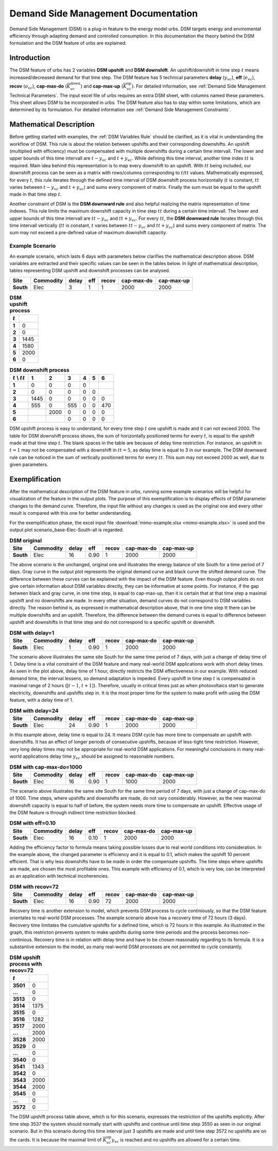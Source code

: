 .. module:: urbs


Demand Side Management Documentation
************************************

Demand Side Management (DSM) is a plug-in feature to the energy model urbs. 
DSM targets energy and enviromental efficiency through adapting demand and 
controlled consumption. In this documentation the theory behind the DSM 
formulation and the DSM feature of urbs are explained.


Introduction
------------

The DSM feature of urbs has 2 variables **DSM upshift** and **DSM downshift**. 
An upshift/downshift in time step :math:`t` means increased/decreased demand for that 
time step. The DSM feature has 5 technical parameters **delay** (:math:`y_{vc}`), **eff** (:math:`e_{vc}`), 
**recov** (:math:`o_{vc}`), **cap-max-do** (:math:`\overline{K}_{vc}^\text{down}`) and **cap-max-up** (:math:`\overline{K}_{vc}^\text{up}`). 
For detailed information, see :ref:`Demand Side Management Technical Parameters`.
The input excel file of urbs requires an extra DSM sheet, with columns named 
these parameters. This sheet allows DSM to be incorporated in urbs. The DSM feature 
also has to stay within some limitations, which are determined by its formulation. 
For detailed information see :ref:`Demand Side Management Constraints`.


Mathematical Description
------------------------

Before getting started with examples, the :ref:`DSM Variables Rule` should be 
clarified, as it is vital in understanding the workflow of DSM. This rule 
is about the relation between upshifts and their corresponding downshifts. An upshift (multiplied 
with efficiency) must be compensated with multiple downshifts during a certain
time intervall. The lower and upper bounds of this time intervall are :math:`t - y_{vc}` 
and :math:`t + y_{vc}`. While defining this time interval, another 
time index :math:`tt` is required. Main idea behind this representation is to map every downshift 
to an upshift. With :math:`tt` being included, our downshift process 
can be seen as a matrix with rows/columns corresponding to :math:`t`/:math:`tt` values. 
Mathematically expressed, for every :math:`t`, this rule iterates through 
the defined time interval of DSM downshift process horizontally (:math:`t` is constant, :math:`tt` varies between :math:`t - y_{vc}` and :math:`t + y_{vc}`) 
and sums every component of matrix. Finally the sum must be equal to the upshift 
made in that time step :math:`t`.
   
Another constraint of DSM is the **DSM downward rule** and also helpful realizing the 
matrix representation of time indexes. This rule limits the maximum downshift 
capacity in time step :math:`tt` during a certain time intervall. The lower and upper bounds 
of this time intervall are :math:`tt - y_{vc}` and :math:`tt + y_{vc}`. For every :math:`tt`, 
the **DSM downward rule** iterates through this time intervall vertically (:math:`tt` is constant, 
:math:`t` varies between :math:`tt - y_{vc}` and :math:`tt + y_{vc}`) and sums every component of matrix. The sum may not 
exceed a pre-defined value of maximum downshift capacity.


Example Scenario
^^^^^^^^^^^^^^^^

An example scenario, which lasts 6 days with parameters below clarifies the mathematical 
description above. DSM variables are extracted and their specific values can be seen
in the tables below. In light of mathematical description, tables representing DSM upshift and downshift processes 
can be analysed.

.. csv-table::
   :header-rows: 1
   :stub-columns: 1

   Site,   Commodity, delay,  eff, recov, cap-max-do, cap-max-up
   South,  Elec,         3,     1,     1,       2000,       2000

   
.. csv-table:: **DSM upshift process**
   :header-rows: 1                                                           
   :stub-columns: 1

   :math:`t`,   
   1, 0
   2, 0
   3, 1445
   4, 1580
   5, 2000
   6, 0

   
   

.. csv-table:: **DSM downshift process**
   :header-rows: 1                                                           
   :stub-columns: 1
   
   :math:`t` \\ :math:`tt`,   1,    2,    3,    4,    5,    6
   1,                         0,    0,    0,    0,     ,        
   2,                         0,    0,    0,    0,    0,        
   3,                      1445,    0,    0,    0,    0,    0   
   4,                       555,    0,  555,    0,    0,  470   
   5,                          , 2000,    0,    0,    0,    0
   6,                          ,     ,    0,    0,    0,    0
   
   
   
DSM upshift process is easy to understand, for every time step :math:`t` one upshift 
is made and it can not exceed 2000. The table for DSM downshift process shows, the sum
of horizontally positioned terms for every :math:`t`, is equal to the upshift made at
that time step :math:`t`. The blank spaces in the table are because of delay time 
restriction. For instance, an upshift in :math:`t = 1` may not be compensated with a 
downshift in :math:`tt = 5`, as delay time is equal to 3 in our example. The DSM downward
rule can be noticed in the sum of vertically positioned terms for every :math:`tt`. 
This sum may not exceed 2000 as well, due to given parameters. 
   
   
   
Exemplification
---------------

After the mathematical description of the DSM feature in urbs, running some example 
scenarios will be helpful for visualization of the feature in the output plots. 
The purpose of this exemplification is to display effects of DSM parameter changes 
to the demand curve. Therefore, the input file without any changes is used as the 
original one and every other result is compared with this one for better understanding.

For the exemplification phase, the excel input file :download:`mimo-example.xlsx <mimo-example.xlsx>` is used and 
the output plot scenario_base-Elec-South-all is regarded.


.. csv-table:: **DSM original**
   :header-rows: 1
   :stub-columns: 1

   Site,   Commodity, delay,  eff, recov, cap-max-do, cap-max-up
   South,  Elec,         16, 0.90,     1,       2000,       2000
   
   
.. image:: dsmdoc/scenario_base-Elec-South-all.png
    :width: 90%
    :align: center


The above scenario is the unchanged, original one and illustrates the energy balance 
of site South for a time period of 7 days. Gray curve in the output plot represents 
the original demand curve and black curve the shifted demand curve. The difference 
between these curves can be explained with the impact of the DSM feature. Even though 
output plots do not give certain information about DSM variables directly, they 
can be informative at some points. For instance, if the gap between black and gray curve, 
in one time step, is equal to cap-max-up, than it is certain that at that time step 
a maximal upshift and no downshifts are made. In every other situation, demand curves 
do not correspond to DSM variables directly. The reason behind is, as expressed 
in mathematical description above, that in one time step tt there can be multiple 
downshifts and an upshift. Therefore, the difference between the demand curves
is equal to difference between upshift and downshifts in that time step and do not 
correspond to a specific upshift or downshift.


.. csv-table:: **DSM with delay=1**
   :header-rows: 1
   :stub-columns: 1

   Site,   Commodity, delay,  eff, recov, cap-max-do, cap-max-up
   South,  Elec,         1, 0.90,     1,       2000,       2000
   
   
.. image:: dsmdoc/scenario_base-Elec-South-all_delay1.png
    :width: 90%
    :align: center
   
   

The scenario above illustrates the same site South for the same time period of 
7 days, with just a change of delay time of 1. Delay time is a vital constraint 
of the DSM feature and many real-world DSM applications work with short delay times. 
As seen in the plot above, delay time of 1 hour, directly restricts the DSM 
effectiveness in our example. With reduced demand time, the interval lessens, so demand adaptation 
is impeded. Every upshift in time step :math:`t` is compensated in maximal range of 2 hours ([:math:`t-1`, :math:`t+1`]).
Therefore, usually in critical times just as when photovoltaics start to generate 
electricity, downshifts and upshifts step in. It is the most proper time for the system to
make profit with using the DSM feature, with a delay time of 1.


.. csv-table:: **DSM with delay=24**
   :header-rows: 1
   :stub-columns: 1

   Site,   Commodity, delay,  eff, recov, cap-max-do, cap-max-up
   South,  Elec,         24, 0.90,     1,       2000,       2000
   
.. image:: dsmdoc/scenario_base-Elec-South-all_delay24.png
    :width: 90%
    :align: center   


	
	
In this example above, delay time is equal to 24. It means DSM cycle has more time 
to compensate an upshift with downshifts. It has an effect of longer periods of 
consecutive upshifts, because of less-tight time restriction. However, very long 
delay times may not be appropriate for real-world DSM applications. For meaningful 
conclusions in many real-world applications delay time :math:`y_{vc}` should be assigned to 
reasonable numbers.


.. csv-table:: **DSM with cap-max-do=1000**
   :header-rows: 1
   :stub-columns: 1

   Site,   Commodity, delay,  eff, recov, cap-max-do, cap-max-up
   South,  Elec,         16, 0.90,     1,       1000,       2000
   
.. image:: dsmdoc/scenario_base-Elec-South-all_capmaxdo1000.png
    :width: 90%
    :align: center   

	

The scenario above illustrates the same site South for the same time period of 
7 days, with just a change of cap-max-do of 1000. Time steps, where upshifts 
and downshifts are made, do not vary considerably. However, as the new maximal 
downshift capacity is equal to half of before, the system needs more time to 
compensate an upshift. Effective usage of the DSM feature is through indirect time 
restriction blocked.


.. csv-table:: **DSM with eff=0.10**
   :header-rows: 1
   :stub-columns: 1

   Site,   Commodity, delay,  eff, recov, cap-max-do, cap-max-up
   South,  Elec,         16, 0.10,     1,       2000,       2000
   
.. image:: dsmdoc/scenario_base-Elec-South-all_eff0,1.png
    :width: 90%
    :align: center 


Adding the efficiency factor to formula means taking possible losses due to real 
world conditions into consideration. In the example above, the changed parameter 
is efficiency and it is equal to 0.1, which makes the upshift 10 percent efficient. 
That is why less downshifts have to be made in order the compensate upshifts. The
time steps where upshifts are made, are chosen the most profitable ones. This example
with efficiency of 0.1, which is very low, can be interpreted as an application with
technical incoherencies.



.. csv-table:: **DSM with recov=72**
   :header-rows: 1
   :stub-columns: 1

   Site,   Commodity, delay,  eff, recov, cap-max-do, cap-max-up
   South,  Elec,         16, 0.90,    72,       2000,       2000
   
.. image:: dsmdoc/scenario_base-Elec-South-all_recov72.png
    :width: 90%
    :align: center 
	

	
Recovery time is another extension to model, which prevents DSM process to cycle 
continiously, so that the DSM feature orientates to real-world DSM processes. The 
example scenario above has a recovery time of 72 hours (3 days). Recovery
time limitates the cumulative upshifts for a defined time, which is 72 hours
in this example. As illustrated in the graph, this restricton prevents system
to make upshifts during some time periods and the process becomes non-continious. 
Recovery time is in relation with delay time and have to be chosen reasonably 
regarding to its formula. It is a substantive extension to the model, as many 
real-world DSM processes are not permitted to cycle constantly.


.. csv-table:: **DSM upshift process with recov=72**
   :header-rows: 1                                                           
   :stub-columns: 1

   :math:`t`,   
   3501, 0
   ..., 0
   3513, 0
   3514, 1375
   3515, 0
   3516, 1282
   3517, 2000
   ..., 2000
   3528, 2000
   3529, 0
   ..., 0
   3540, 0
   3541, 1343
   3542, 0
   3543, 2000
   3544, 2000
   3545, 0
   ..., 0
   3572, 0



The DSM upshift process table above, which is for this scenario, expresses the 
restriction of the upshifts explicitly. After time step 3537 the system should
normally start with upshifts and continue until time step 3550 as seen in our original scenario. 
But in this scenario during this time interval just 3 upshifts are made and until time step 3572
no upshifts are on the cards. It is because the maximal limit of :math:`\overline{K}_{vc}^\text{up}y_{vc}`
is reached and no upshifts are allowed for a certain time. 




